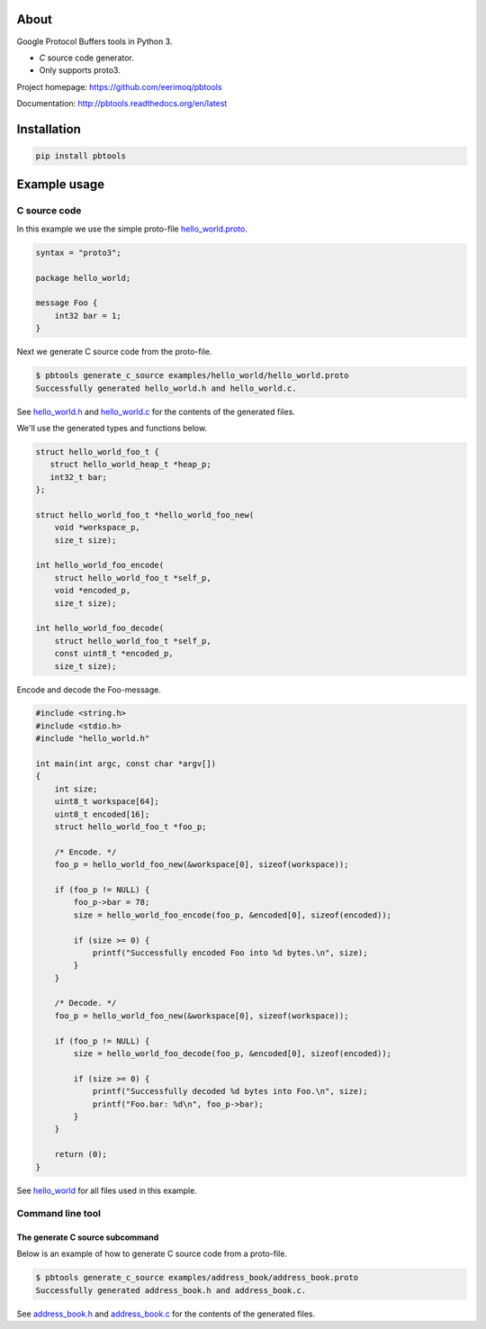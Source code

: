 |buildstatus|_
|coverage|_

About
=====

Google Protocol Buffers tools in Python 3.

- `C` source code generator.

- Only supports proto3.

Project homepage: https://github.com/eerimoq/pbtools

Documentation: http://pbtools.readthedocs.org/en/latest

Installation
============

.. code-block:: python

    pip install pbtools

Example usage
=============

C source code
-------------

In this example we use the simple proto-file `hello_world.proto`_.

.. code-block:: proto

   syntax = "proto3";

   package hello_world;

   message Foo {
       int32 bar = 1;
   }

Next we generate C source code from the proto-file.

.. code-block:: text

   $ pbtools generate_c_source examples/hello_world/hello_world.proto
   Successfully generated hello_world.h and hello_world.c.

See `hello_world.h`_ and `hello_world.c`_ for the contents of the
generated files.

We'll use the generated types and functions below.

.. code-block:: c

   struct hello_world_foo_t {
      struct hello_world_heap_t *heap_p;
      int32_t bar;
   };

   struct hello_world_foo_t *hello_world_foo_new(
       void *workspace_p,
       size_t size);

   int hello_world_foo_encode(
       struct hello_world_foo_t *self_p,
       void *encoded_p,
       size_t size);

   int hello_world_foo_decode(
       struct hello_world_foo_t *self_p,
       const uint8_t *encoded_p,
       size_t size);

Encode and decode the Foo-message.

.. code-block:: c

   #include <string.h>
   #include <stdio.h>
   #include "hello_world.h"

   int main(int argc, const char *argv[])
   {
       int size;
       uint8_t workspace[64];
       uint8_t encoded[16];
       struct hello_world_foo_t *foo_p;
    
       /* Encode. */
       foo_p = hello_world_foo_new(&workspace[0], sizeof(workspace));
    
       if (foo_p != NULL) {
           foo_p->bar = 78;
           size = hello_world_foo_encode(foo_p, &encoded[0], sizeof(encoded));
    
           if (size >= 0) {
               printf("Successfully encoded Foo into %d bytes.\n", size);
           }
       }
    
       /* Decode. */
       foo_p = hello_world_foo_new(&workspace[0], sizeof(workspace));
    
       if (foo_p != NULL) {
           size = hello_world_foo_decode(foo_p, &encoded[0], sizeof(encoded));
    
           if (size >= 0) {
               printf("Successfully decoded %d bytes into Foo.\n", size);
               printf("Foo.bar: %d\n", foo_p->bar);
           }
       }
    
       return (0);
   }

See `hello_world`_ for all files used in this example.

Command line tool
-----------------

The generate C source subcommand
^^^^^^^^^^^^^^^^^^^^^^^^^^^^^^^^

Below is an example of how to generate C source code from a
proto-file.

.. code-block:: text

   $ pbtools generate_c_source examples/address_book/address_book.proto
   Successfully generated address_book.h and address_book.c.

See `address_book.h`_ and `address_book.c`_ for the contents of the
generated files.

.. |buildstatus| image:: https://travis-ci.org/eerimoq/pbtools.svg?branch=master
.. _buildstatus: https://travis-ci.org/eerimoq/pbtools

.. |coverage| image:: https://coveralls.io/repos/github/eerimoq/pbtools/badge.svg?branch=master
.. _coverage: https://coveralls.io/github/eerimoq/pbtools

.. _address_book.h: https://github.com/eerimoq/pbtools/blob/master/examples/address_book/generated/address_book.h

.. _address_book.c: https://github.com/eerimoq/pbtools/blob/master/examples/address_book/generated/address_book.c

.. _hello_world.proto: https://github.com/eerimoq/pbtools/blob/master/examples/hello_world/hello_world.proto

.. _hello_world.h: https://github.com/eerimoq/pbtools/blob/master/examples/hello_world/generated/hello_world.h

.. _hello_world.c: https://github.com/eerimoq/pbtools/blob/master/examples/hello_world/generated/hello_world.c

.. _hello_world: https://github.com/eerimoq/pbtools/blob/master/examples/hello_world
